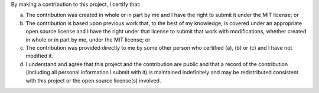 By making a contribution to this project, I certify that:

(a) The contribution was created in whole or in part by me and I have the right to submit it under the MIT license; or

(b) The contribution is based upon previous work that, to the best of my knowledge, is covered under an appropriate open source license and I have the right under that license to submit that work with modifications, whether created in whole or in part by me, under the MIT license; or

(c) The contribution was provided directly to me by some other person who certified (a), (b) or (c) and I have not modified it.

(d) I understand and agree that this project and the contribution are public and that a record of the contribution (including all personal information I submit with it) is maintained indefinitely and may be redistributed consistent with this project or the open source license(s) involved.
